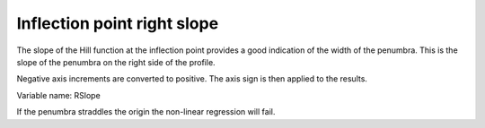 .. index::
   single: Parameters; RSlope

Inflection point right slope
============================

The slope of the Hill function at the inflection point provides a good indication of the width of the penumbra. This is the slope of the penumbra on the right side of the profile.

Negative axis increments are converted to positive. The axis sign is then applied to the results.

Variable name: RSlope

|Note| If the penumbra straddles the origin the non-linear regression will fail.

.. |Note| image:: _static/Note.png
  
